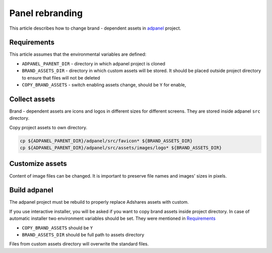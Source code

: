 
Panel rebranding
================

This article describes how to change brand - dependent assets in `adpanel <https://github.com/adshares/adpanel>`_ project.

Requirements
^^^^^^^^^^^^

This article assumes that the environmental variables are defined:

* ``ADPANEL_PARENT_DIR`` - directory in which adpanel project is cloned
* ``BRAND_ASSETS_DIR`` - directory in which custom assets will be stored. It should be placed outside project directory to ensure that files will not be deleted
* ``COPY_BRAND_ASSETS`` - switch enabling assets change, should be ``Y`` for enable,

Collect assets
^^^^^^^^^^^^^^

Brand - dependent assets are icons and logos in different sizes for different screens.
They are stored inside adpanel ``src`` directory.

Copy project assets to own directory.

.. code-block::

   cp ${ADPANEL_PARENT_DIR}/adpanel/src/favicon* ${BRAND_ASSETS_DIR}
   cp ${ADPANEL_PARENT_DIR}/adpanel/src/assets/images/logo* ${BRAND_ASSETS_DIR}

Customize assets
^^^^^^^^^^^^^^^^

Content of image files can be changed. It is important to preserve file names and images' sizes in pixels.

Build adpanel
^^^^^^^^^^^^^

The adpanel project must be rebuild to properly replace Adshares assets with custom.

If you use interactive installer, you will be asked if you want to copy brand assets inside project directory.
In case of automatic installer two environment variables should be set. They were mentioned in `Requirements <#requirements>`_


* ``COPY_BRAND_ASSETS`` should be ``Y``
* ``BRAND_ASSETS_DIR`` should be full path to assets directory

Files from custom assets directory will overwrite the standard files.

